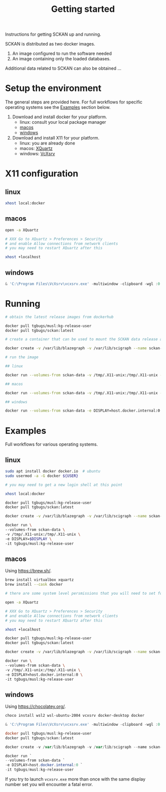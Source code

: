 #+title: Getting started

Instructions for getting SCKAN up and running.

SCKAN is distributed as two docker images.
1. An image configured to run the software needed
2. An image containing only the loaded databases.

Additional data related to SCKAN can also be obtained ...

* Setup the environment
The general steps are provided here. For full workflows for specific
operating systems see the [[#examples][Examples]] section below.

1. Download and install docker for your platform.
   - linux: consult your local package manager
   - [[https://docs.docker.com/desktop/mac/install/][macos]]
   - [[https://docs.docker.com/desktop/windows/install/][windows]]

2. Download and install X11 for your platform.
   - linux: you are already done
   - macos: [[https://www.xquartz.org/][XQuartz]]
   - windows: [[https://sourceforge.net/projects/vcxsrv/][VcXsrv]]

* X11 configuration
** linux
#+begin_src bash
xhost local:docker
#+end_src

** macos
#+begin_src bash
open -a XQuartz

# XXX Go to XQuartz > Preferences > Security
# and enable Allow connections from network clients
# you may need to restart XQuartz after this

xhost +localhost
#+end_src

** windows
#+begin_src powershell
& 'C:\Program Files\VcXsrv\vcxsrv.exe' -multiwindow -clipboard -wgl :0
#+end_src

* Running
#+begin_src bash
# obtain the latest release images from dockerhub

docker pull tgbugs/musl:kg-release-user
docker pull tgbugs/sckan:latest

# create a container that can be used to mount the SCKAN data release as a volume

docker create -v /var/lib/blazegraph -v /var/lib/scigraph --name sckan-data tgbugs/sckan:latest /bin/true

# run the image

## linux

docker run --volumes-from sckan-data -v /tmp/.X11-unix:/tmp/.X11-unix -e DISPLAY=$DISPLAY -it tgbugs/musl:kg-release-user

## macos

docker run --volumes-from sckan-data -v /tmp/.X11-unix:/tmp/.X11-unix -e DISPLAY=host.docker.internal:0 -it tgbugs/musl:kg-release-user

## windows

docker run --volumes-from sckan-data -e DISPLAY=host.docker.internal:0 -it tgbugs/musl:kg-release-user

#+end_src

* Examples
Full workflows for various operating systems.
** linux
#+begin_src bash
sudo apt install docker docker.io  # ubuntu
sudo usermod -a -G docker ${USER}

# you may need to get a new login shell at this point

xhost local:docker

docker pull tgbugs/musl:kg-release-user
docker pull tgbugs/sckan:latest

docker create -v /var/lib/blazegraph -v /var/lib/scigraph --name sckan-data tgbugs/sckan:latest /bin/true

docker run \
--volumes-from sckan-data \
-v /tmp/.X11-unix:/tmp/.X11-unix \
-e DISPLAY=$DISPLAY \
-it tgbugs/musl:kg-release-user
#+end_src

** macos
Using https://brew.sh/.
#+begin_src bash
brew install virtualbox xquartz
brew install --cask docker

# there are some system level persmissions that you will need to set for virtualbox

open -a XQuartz

# XXX Go to XQuartz > Preferences > Security
# and enable Allow connections from network clients
# you may need to restart XQuartz after this

xhost +localhost

docker pull tgbugs/musl:kg-release-user
docker pull tgbugs/sckan:latest

docker create -v /var/lib/blazegraph -v /var/lib/scigraph --name sckan-data tgbugs/sckan:latest /bin/true

docker run \
--volumes-from sckan-data \
-v /tmp/.X11-unix:/tmp/.X11-unix \
-e DISPLAY=host.docker.internal:0 \
-it tgbugs/musl:kg-release-user
#+end_src

** windows
Using https://chocolatey.org/.
#+begin_src powershell
choco install wsl2 wsl-ubuntu-2004 vcxsrv docker-desktop docker

& 'C:\Program Files\VcXsrv\vcxsrv.exe' -multiwindow -clipboard -wgl :0

docker pull tgbugs/musl:kg-release-user
docker pull tgbugs/sckan:latest

docker create -v /var/lib/blazegraph -v /var/lib/scigraph --name sckan-data tgbugs/sckan:latest /bin/true

docker run `
--volumes-from sckan-data `
-e DISPLAY=host.docker.internal:0 `
-it tgbugs/musl:kg-release-user
#+end_src

If you try to launch =vcxsrv.exe= more than once with the same display
number set you will encounter a fatal error.
